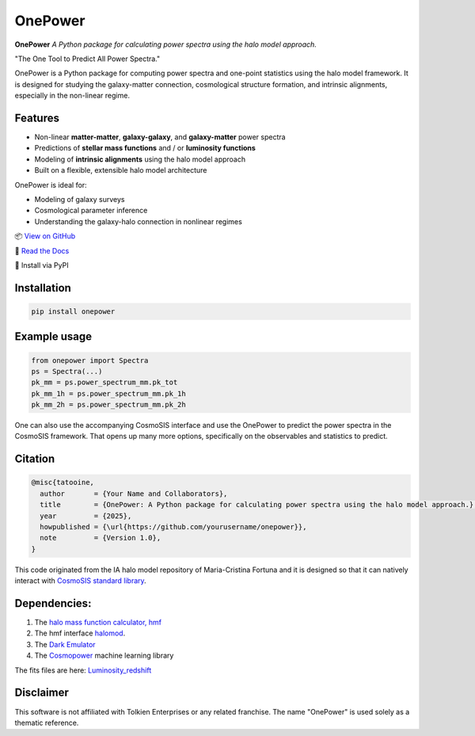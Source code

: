 OnePower
========

.. image:: https://github.com/KiDS-WL/halomodel_for_cosmosis/blob/andrej_dev/logo.png?raw=true
   :alt: OnePower

**OnePower**
*A Python package for calculating power spectra using the halo model approach.*

"The One Tool to Predict All Power Spectra."

OnePower is a Python package for computing power spectra and one-point statistics using the halo model framework. It is designed for studying the galaxy-matter connection, cosmological structure formation, and intrinsic alignments, especially in the non-linear regime.

Features
--------

- Non-linear **matter-matter**, **galaxy-galaxy**, and **galaxy-matter** power spectra
- Predictions of **stellar mass functions** and / or **luminosity functions**
- Modeling of **intrinsic alignments** using the halo model approach
- Built on a flexible, extensible halo model architecture

OnePower is ideal for:

- Modeling of galaxy surveys
- Cosmological parameter inference
- Understanding the galaxy-halo connection in nonlinear regimes

📦 `View on GitHub <https://github.com/yourusername/onepower>`_

📄 `Read the Docs <https://onepower.readthedocs.io>`_

💾 Install via PyPI

Installation
------------

.. code-block:: bash

    pip install onepower

Example usage
-------------

.. code-block:: python

    from onepower import Spectra
    ps = Spectra(...)
    pk_mm = ps.power_spectrum_mm.pk_tot
    pk_mm_1h = ps.power_spectrum_mm.pk_1h
    pk_mm_2h = ps.power_spectrum_mm.pk_2h

One can also use the accompanying CosmoSIS interface and use the OnePower to predict the power spectra in the CosmoSIS framework. That opens up many more options, specifically on the observables and statistics to predict.

Citation
--------

.. code-block:: bibtex

    @misc{tatooine,
      author       = {Your Name and Collaborators},
      title        = {OnePower: A Python package for calculating power spectra using the halo model approach.},
      year         = {2025},
      howpublished = {\url{https://github.com/yourusername/onepower}},
      note         = {Version 1.0},
    }

This code originated from the IA halo model repository of Maria-Cristina Fortuna and it is designed so that it can natively interact with `CosmoSIS standard library <https://github.com/joezuntz/cosmosis-standard-library>`_.

Dependencies:
-------------

1. The `halo mass function calculator, hmf <https://hmf.readthedocs.io/en/3.3.4/>`_
2. The hmf interface `halomod <https://github.com/halomod/halomod>`_.
3. The `Dark Emulator <https://dark-emulator.readthedocs.io/en/latest/>`_
4. The `Cosmopower <https://alessiospuriomancini.github.io/cosmopower/>`_ machine learning library

The fits files are here: `Luminosity_redshift <https://ruhr-uni-bochum.sciebo.de/s/ZdAE6nTf0OPyV6S>`_


Disclaimer
----------

This software is not affiliated with Tolkien Enterprises or any related franchise. The name "OnePower" is used solely as a thematic reference.
